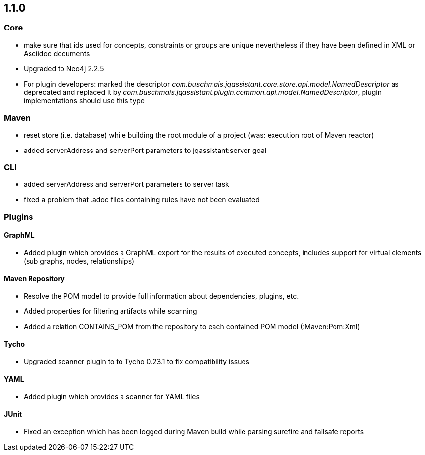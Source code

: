 == 1.1.0

=== Core
- make sure that ids used for concepts, constraints or groups are unique nevertheless if they have been defined in XML or Asciidoc documents
- Upgraded to Neo4j 2.2.5
- For plugin developers: marked the descriptor _com.buschmais.jqassistant.core.store.api.model.NamedDescriptor_ as deprecated
  and replaced it by _com.buschmais.jqassistant.plugin.common.api.model.NamedDescriptor_, plugin implementations should use this type

=== Maven
- reset store (i.e. database) while building the root module of a project (was: execution root of Maven reactor)
- added serverAddress and serverPort parameters to jqassistant:server goal

=== CLI
- added serverAddress and serverPort parameters to server task
- fixed a problem that .adoc files containing rules have not been evaluated

=== Plugins

==== GraphML
- Added plugin which provides a GraphML export for the results of executed concepts, includes support for virtual elements (sub graphs, nodes, relationships)

==== Maven Repository
- Resolve the POM model to provide full information about dependencies, plugins, etc.
- Added properties for filtering artifacts while scanning
- Added a relation CONTAINS_POM from the repository to each contained POM model (:Maven:Pom:Xml)

==== Tycho
- Upgraded scanner plugin to to Tycho 0.23.1 to fix compatibility issues

==== YAML
- Added plugin which provides a scanner for YAML files

==== JUnit
- Fixed an exception which has been logged during Maven build while parsing surefire and failsafe reports



